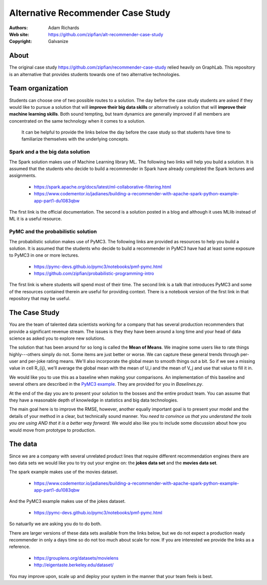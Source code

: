*******************************************************
Alternative Recommender Case Study
*******************************************************

:Authors: Adam Richards
:Web site: https://github.com/zipfian/alt-recommender-case-study
:Copyright: Galvanize

About
-----------------------------------------------

The original case study
https://github.com/zipfian/recommender-case-study relied heavily on
GraphLab.  This repository is an alternative that provides
students towards one of two alternative technologies.

Team organization
---------------------

Students can choose one of two possible routes to a solution.  The day
before the case study students are asked if they would like to pursue
a solution that will **improve their big data skills** or alternatively a
solution that will **improve their machine learning skills**.  Both sound
tempting, but team dynamics are generally improved if all members are
concentrated on the same technology when it comes to a solution.

  It can be helpful to provide the links below the day before the case study
  so that students have time to familiarize themselves with the underlying concepts.

Spark and a the big data solution
^^^^^^^^^^^^^^^^^^^^^^^^^^^^^^^^^

The Spark solution makes use of Machine Learning library ML.  The
following two links will help you build a solution.  It is assumed
that the students who decide to build a recommender in Spark have
already completed the Spark lectures and assignments.

  * https://spark.apache.org/docs/latest/ml-collaborative-filtering.html
  * https://www.codementor.io/jadianes/building-a-recommender-with-apache-spark-python-example-app-part1-du1083qbw

The first link is the official documentation.  The second is a
solution posted in a blog and although it uses MLlib instead of ML it
is a useful resource.
    
PyMC and the probabilistic solution
^^^^^^^^^^^^^^^^^^^^^^^^^^^^^^^^^^^^^^

The probabilistic solution makes use of PyMC3.  The following links
are provided as resources to help you build a solution.  It is assumed
that the students who decide to build a recommender in PyMC3 have had
at least some exposure to PyMC3 in one or more lectures.

  * https://pymc-devs.github.io/pymc3/notebooks/pmf-pymc.html
  * https://github.com/zipfian/probabilistic-programming-intro  

The first link is where students will spend most of their time.  The
second link is a talk that introduces PyMC3 and some of the resources
contained therein are useful for providing context.  There is a
notebook version of the first link in that repository that may be
useful.

The Case Study
--------------------------------------

You are the team of talented data scientists working for a company
that has several production recommenders that provide a significant
revenue stream.  The issues is they they have been around a long time
and your head of data science as asked you to explore new solutions.

The solution that has been around for so long is called the **Mean of
Means**.  We imagine some users like to rate things highly---others
simply do not.  Some items are just better or worse.  We can capture
these general trends through per-user and per-joke rating means. We'll
also incorporate the global mean to smooth things out a bit. So if we
see a missing value in cell R_{ij}, we'll average the global
mean with the mean of U_i and the mean of V_j and use
that value to fill it in.

We would like you to use this as a baseline when making your
comparisons.  An implementation of this baseline and several others
are described in the `PyMC3 example
<https://pymc-devs.github.io/pymc3/notebooks/pmf-pymc.html>`_.  They
are provided for you in `Baselines.py`.
   
At the end of the day you are to present your solution to the bosses
and the entire product team.  You can assume that they have a
reasonable depth of knowledge in statistics and big data technologies.

The main goal here is to improve the RMSE, however, another equally
important goal is to present your model and the details of your method
in a clear, but technically sound manner.  *You need to convince us
that you understand the tools you are using AND that it is a better
way forward.*  We would also like you to include some discussion about
how you would move from prototype to production.

The data
--------------

Since we are a company with several unrelated product lines that
require different recommendation engines there are two data sets we
would like you to try out your engine on: the **jokes data set** and
the **movies data set**.

The spark example makes use of the movies dataset.

   * https://www.codementor.io/jadianes/building-a-recommender-with-apache-spark-python-example-app-part1-du1083qbw

And the PyMC3 example makes use of the jokes dataset.

   * https://pymc-devs.github.io/pymc3/notebooks/pmf-pymc.html

So natuarlly we are asking you do to do both.

There are larger versions of these data sets available from the links
below, but we do not expect a production ready recommender in only a
days time so do not too much about scale for now.  If you are interested
we provide the links as a reference.

  * https://grouplens.org/datasets/movielens
  * http://eigentaste.berkeley.edu/dataset/  

You may improve upon, scale up and deploy your system in the manner
that your team feels is best.
